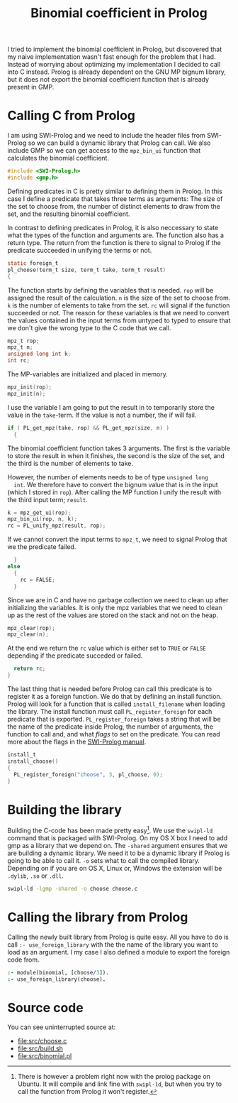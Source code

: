 #+TITLE: Binomial coefficient in Prolog

I tried to implement the binomial coefficient in Prolog, but
discovered that my naive implementation wasn't fast enough for the
problem that I had. Instead of worrying about optimizing my
implementation I decided to call into C instead. Prolog is already
dependent on the GNU MP bignum library, but it does not export the
binomial coefficient function that is already present in GMP.

* Calling C from Prolog
  I am using SWI-Prolog and we need to include the header files from
  SWI-Prolog so we can build a dynamic library that Prolog can
  call. We also include GMP so we can get access to the =mpz_bin_ui=
  function that calculates the binomial coefficient.
  #+BEGIN_SRC C :tangle src/choose.c
    #include <SWI-Prolog.h>
    #include <gmp.h>
  #+END_SRC

  Defining predicates in C is pretty similar to defining them in
  Prolog. In this case I define a predicate that takes three terms as
  arguments: The size of the set to choose from, the number of
  distinct elements to draw from the set, and the resulting binomial
  coefficient.

  In contrast to defining predicates in Prolog, it is also neccessary
  to state what the types of the function and arguments are. The
  function also has a return type. The return from the function is
  there to signal to Prolog if the predicate succeeded in unifying the
  terms or not.
  #+BEGIN_SRC C :tangle src/choose.c
    static foreign_t
    pl_choose(term_t size, term_t take, term_t result)
    {
  #+END_SRC

  The function starts by defining the variables that is needed. =rop=
  will be assigned the result of the calculation. =n= is the size of
  the set to choose from. =k= is the number of elements to take from
  the set. =rc= will signal if the function succeeded or not. The
  reason for these variables is that we need to convert the values
  contained in the input terms from untyped to typed to ensure that we
  don't give the wrong type to the C code that we call.
  #+BEGIN_SRC C :tangle src/choose.c
      mpz_t rop;
      mpz_t n;
      unsigned long int k;
      int rc;
  #+END_SRC

  The MP-variables are initialized and placed in memory.
  #+BEGIN_SRC C :tangle src/choose.c
      mpz_init(rop);
      mpz_init(n);
  #+END_SRC

  I use the variable I am going to put the result in to temporarily
  store the value in the =take=-term. If the value is not a number,
  the if will fail.
  #+BEGIN_SRC C :tangle src/choose.c
      if ( PL_get_mpz(take, rop) && PL_get_mpz(size, n) )
        {
  #+END_SRC

  The binomial coefficient function takes 3 arguments. The first is
  the variable to store the result in when it finishes, the second is
  the size of the set, and the third is the number of elements to
  take.

  However, the number of elements needs to be of type =unsigned long
  int=. We therefore have to convert the bignum value that is in the
  input (which I stored in =rop=). After calling the MP function I
  unify the result with the third input term; =result=.
  #+BEGIN_SRC C :tangle src/choose.c
          k = mpz_get_ui(rop);
          mpz_bin_ui(rop, n, k);
          rc = PL_unify_mpz(result, rop);
  #+END_SRC

  If we cannot convert the input terms to =mpz_t=, we need to signal
  Prolog that we the predicate failed.
  #+BEGIN_SRC C :tangle src/choose.c
        }
      else
        {
          rc = FALSE;
        }
  #+END_SRC

  Since we are in C and have no garbage collection we need to clean up
  after initializing the variables. It is only the mpz variables that
  we need to clean up as the rest of the values are stored on the
  stack and not on the heap.
  #+BEGIN_SRC C :tangle src/choose.c
      mpz_clear(rop);
      mpz_clear(n);
  #+END_SRC

  At the end we return the =rc= value which is either set to =TRUE= or
  =FALSE= depending if the predicate succeded or failed.
  #+BEGIN_SRC C :tangle src/choose.c
      return rc;
    }
  #+END_SRC

  The last thing that is needed before Prolog can call this predicate
  is to register it as a foreign function. We do that by defining an
  install function. Prolog will look for a function that is called
  =install_filename= when loading the library. The install function
  must call =PL_register_foreign= for each predicate that is
  exported. =PL_register_foreign= takes a string that will be the name
  of the predicate inside Prolog, the number of arguments, the
  function to call and, and what /flags/ to set on the predicate. You
  can read more about the flags in the [[http://www.swi-prolog.org/pldoc/doc_for?object=c(%27PL_register_foreign_in_module%27)][SWI-Prolog manual]].
  #+BEGIN_SRC C :tangle src/choose.c
    install_t
    install_choose()
    {
      PL_register_foreign("choose", 3, pl_choose, 0);
    }
  #+END_SRC

* Building the library
  Building the C-code has been made pretty easy[1]. We use the =swipl-ld=
  command that is packaged with SWI-Prolog. On my OS X box I need to
  add gmp as a library that we depend on. The =-shared= argument
  ensures that we are building a dynamic library. We need it to be a
  dynamic library if Prolog is going to be able to call it. =-o= sets
  what to call the compiled library. Depending on if you are on OS X,
  Linux or, Windows the extension will be =.dylib=, =.so= or =.dll=.
  #+BEGIN_SRC sh :tangle src/build.sh
    swipl-ld -lgmp -shared -o choose choose.c
  #+END_SRC


[1] There is however a problem right now with the prolog package on
  Ubuntu. It will compile and link fine with =swipl-ld=, but when you
  try to call the function from Prolog it won't register.

* Calling the library from Prolog
  Calling the newly built library from Prolog is quite easy. All you
  have to do is call =:- use_foreign_library= with the the name of the
  library you want to load as an argument. I my case I also defined a
  module to export the foreign code from.
  #+BEGIN_SRC prolog :tangle src/binomial.pl
    :- module(binomial, [choose/3]).
    :- use_foreign_library(choose).
  #+END_SRC

* Source code
  You can see uninterrupted source at:
  - [[file:src/choose.c]]
  - [[file:src/build.sh]]
  - [[file:src/binomial.pl]]
